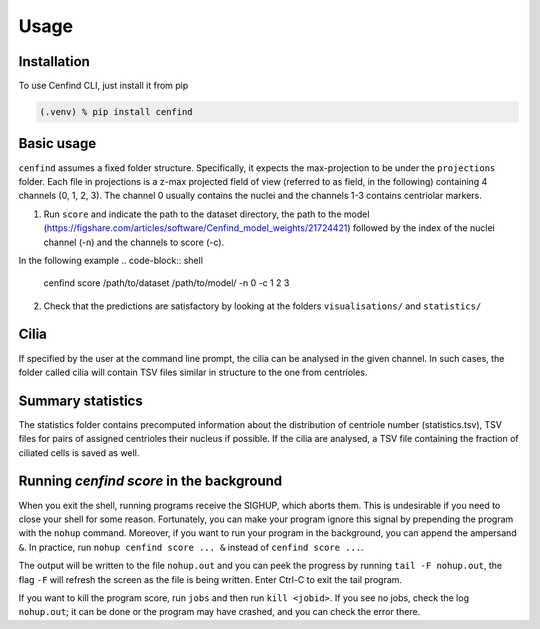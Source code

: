 Usage
=====

.. _installation:

Installation
------------

To use Cenfind CLI, just install it from pip

.. code-block:: console

   (.venv) % pip install cenfind

Basic usage
-----------

``cenfind`` assumes a fixed folder structure.
Specifically, it expects the max-projection to be under the ``projections`` folder.
Each file in projections is a z-max projected field of view (referred to as field, in the following) containing 4
channels (0, 1, 2, 3). The channel 0 usually contains the nuclei and the channels 1-3 contains centriolar markers.

1. Run ``score`` and indicate the path to the dataset directory, the path to the model (https://figshare.com/articles/software/Cenfind_model_weights/21724421) followed by the index of the nuclei channel (-n) and the channels to score (-c).

In the following example
.. code-block:: shell

    cenfind score /path/to/dataset /path/to/model/ -n 0 -c 1 2 3

2. Check that the predictions are satisfactory by looking at the folders ``visualisations/`` and ``statistics/``

.. versionadded:: 0.13.0
    In version 0.13, we operated a shift in what cenfind-score outputs. Now, there are modular outputs that can be linked together depending on the applications. In the following section, each output is explained.



Cilia
-----

If specified by the user at the command line prompt, the cilia can be analysed in the given channel. In such cases, the folder called cilia will contain TSV files similar in structure to the one from centrioles.

Summary statistics
------------------

The statistics folder contains precomputed information about the distribution of centriole number (statistics.tsv), TSV files for pairs of assigned centrioles their nucleus if possible. If the cilia are analysed, a TSV file containing the fraction of ciliated cells is saved as well.

Running `cenfind score` in the background
-----------------------------------------

When you exit the shell, running programs receive the SIGHUP, which aborts them. This is undesirable if you need to
close your shell for some reason. Fortunately, you can make your program ignore this signal by prepending the program
with the ``nohup`` command. Moreover, if you want to run your program in the background, you can append the ampersand ``&``.
In practice, run ``nohup cenfind score ... &`` instead of ``cenfind score ...``.

The output will be written to the file ``nohup.out`` and you can peek the progress by running ``tail -F nohup.out``, the
flag ``-F`` will refresh the screen as the file is being written. Enter Ctrl-C to exit the tail program.

If you want to kill the program score, run  ``jobs`` and then run ``kill <jobid>``. If you see no jobs, check the
log ``nohup.out``; it can be done or the program may have crashed, and you can check the error there.
